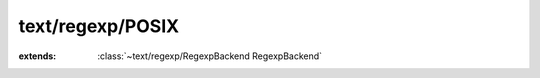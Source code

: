 text/regexp/POSIX
=================

.. module:: text/regexp/POSIX

.. class:: POSIX
    
    :extends: :class:`~text/regexp/RegexpBackend RegexpBackend` 
    .. staticmethod:: new -> :class:`~text/regexp/POSIX POSIX` 
        
    .. method:: init
        
    .. method:: setPattern (pattern: :cover:`~lang/types String` , options: :cover:`~lang/types Int` )
        
    .. method:: getName -> :cover:`~lang/types String` 
        
    .. method:: matches (haystack: :cover:`~lang/types String` ) -> :cover:`~lang/types Bool` 
        
    .. method:: matches~withOptions (haystack: :cover:`~lang/types String` , options: :cover:`~lang/types Int` ) -> :cover:`~lang/types Bool` 
        
